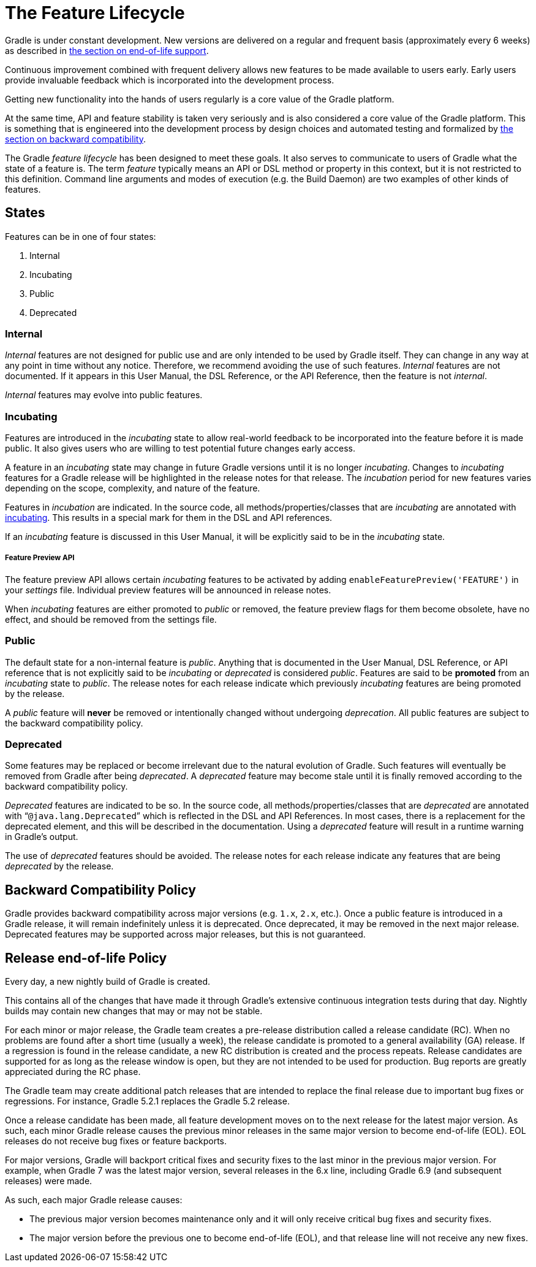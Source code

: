 // Copyright 2017 the original author or authors.
//
// Licensed under the Apache License, Version 2.0 (the "License");
// you may not use this file except in compliance with the License.
// You may obtain a copy of the License at
//
//      http://www.apache.org/licenses/LICENSE-2.0
//
// Unless required by applicable law or agreed to in writing, software
// distributed under the License is distributed on an "AS IS" BASIS,
// WITHOUT WARRANTIES OR CONDITIONS OF ANY KIND, either express or implied.
// See the License for the specific language governing permissions and
// limitations under the License.

[[feature_lifecycle]]
= The Feature Lifecycle

Gradle is under constant development. New versions are delivered on a regular and frequent basis (approximately every 6 weeks) as described in <<#eol_support,the section on end-of-life support>>.

Continuous improvement combined with frequent delivery allows new features to be made available to users early.
Early users provide invaluable feedback which is incorporated into the development process.

Getting new functionality into the hands of users regularly is a core value of the Gradle platform.

At the same time, API and feature stability is taken very seriously and is also considered a core value of the Gradle platform.
This is something that is engineered into the development process by design choices and automated testing and formalized by <<#backwards_compatibility,the section on backward compatibility>>.

The Gradle _feature lifecycle_ has been designed to meet these goals. It also serves to communicate to users of Gradle what the state of a feature is.
The term _feature_ typically means an API or DSL method or property in this context, but it is not restricted to this definition.
Command line arguments and modes of execution (e.g. the Build Daemon) are two examples of other kinds of features.


[[sec:states]]
== States

Features can be in one of four states:

1. Internal
2. Incubating
3. Public
4. Deprecated


[[sec:internal]]
=== Internal

_Internal_ features are not designed for public use and are only intended to be used by Gradle itself. They can change in any way at any point in time without any notice.
Therefore, we recommend avoiding the use of such features.
_Internal_ features are not documented.
If it appears in this User Manual, the DSL Reference, or the API Reference, then the feature is not _internal_.

_Internal_ features may evolve into public features.

[[sec:incubating_state]]
=== Incubating

Features are introduced in the _incubating_ state to allow real-world feedback to be incorporated into the feature before it is made public.
It also gives users who are willing to test potential future changes early access.

A feature in an _incubating_ state may change in future Gradle versions until it is no longer _incubating_.
Changes to _incubating_ features for a Gradle release will be highlighted in the release notes for that release.
The _incubation_ period for new features varies depending on the scope, complexity, and nature of the feature.

Features in _incubation_ are indicated.
In the source code, all methods/properties/classes that are _incubating_ are annotated with link:{javadocPath}/org/gradle/api/Incubating.html[incubating].
This results in a special mark for them in the DSL and API references.

If an _incubating_ feature is discussed in this User Manual, it will be explicitly said to be in the _incubating_ state.

[[feature_preview]]
===== Feature Preview API

The feature preview API allows certain _incubating_ features to be activated by adding `enableFeaturePreview('FEATURE')` in your _settings_ file.
Individual preview features will be announced in release notes.

When _incubating_ features are either promoted to _public_ or removed, the feature preview flags for them become obsolete, have no effect, and should be removed from the settings file.

[[sec:public]]
=== Public

The default state for a non-internal feature is _public_. Anything that is documented in the User Manual, DSL Reference, or API reference that is not explicitly said to be _incubating_ or _deprecated_ is considered _public_.
Features are said to be *promoted* from an _incubating_ state to _public_.
The release notes for each release indicate which previously _incubating_ features are being promoted by the release.

A _public_ feature will *never* be removed or intentionally changed without undergoing _deprecation_.
All public features are subject to the backward compatibility policy.

[[sec:deprecated]]
=== Deprecated

Some features may be replaced or become irrelevant due to the natural evolution of Gradle.
Such features will eventually be removed from Gradle after being _deprecated_.
A _deprecated_ feature may become stale until it is finally removed according to the backward compatibility policy.

_Deprecated_ features are indicated to be so.
In the source code, all methods/properties/classes that are _deprecated_ are annotated with “`@java.lang.Deprecated`” which is reflected in the DSL and API References.
In most cases, there is a replacement for the deprecated element, and this will be described in the documentation.
Using a _deprecated_ feature will result in a runtime warning in Gradle's output.

The use of _deprecated_ features should be avoided.
The release notes for each release indicate any features that are being _deprecated_ by the release.

[[backwards_compatibility]]
== Backward Compatibility Policy

Gradle provides backward compatibility across major versions (e.g. `1.x`, `2.x`, etc.).
Once a public feature is introduced in a Gradle release, it will remain indefinitely unless it is deprecated.
Once deprecated, it may be removed in the next major release.
Deprecated features may be supported across major releases, but this is not guaranteed.

[[eol_support]]
== Release end-of-life Policy

Every day, a new nightly build of Gradle is created.

This contains all of the changes that have made it through Gradle's extensive continuous integration tests during that day.
Nightly builds may contain new changes that may or may not be stable.

For each minor or major release, the Gradle team creates a pre-release distribution called a release candidate (RC).
When no problems are found after a short time (usually a week), the release candidate is promoted to a general availability (GA) release.
If a regression is found in the release candidate, a new RC distribution is created and the process repeats.
Release candidates are supported for as long as the release window is open, but they are not intended to be used for production.
Bug reports are greatly appreciated during the RC phase.

The Gradle team may create additional patch releases that are intended to replace the final release due to important bug fixes or regressions.
For instance, Gradle 5.2.1 replaces the Gradle 5.2 release.

Once a release candidate has been made, all feature development moves on to the next release for the latest major version.
As such, each minor Gradle release causes the previous minor releases in the same major version to become end-of-life (EOL). EOL releases do not receive bug fixes or feature backports.

For major versions, Gradle will backport critical fixes and security fixes to the last minor in the previous major version.
For example, when Gradle 7 was the latest major version, several releases in the 6.x line, including Gradle 6.9 (and subsequent releases) were made.

As such, each major Gradle release causes:

* The previous major version becomes maintenance only and it will only receive critical bug fixes and security fixes.
* The major version before the previous one to become end-of-life (EOL), and that release line will not receive any new fixes.
